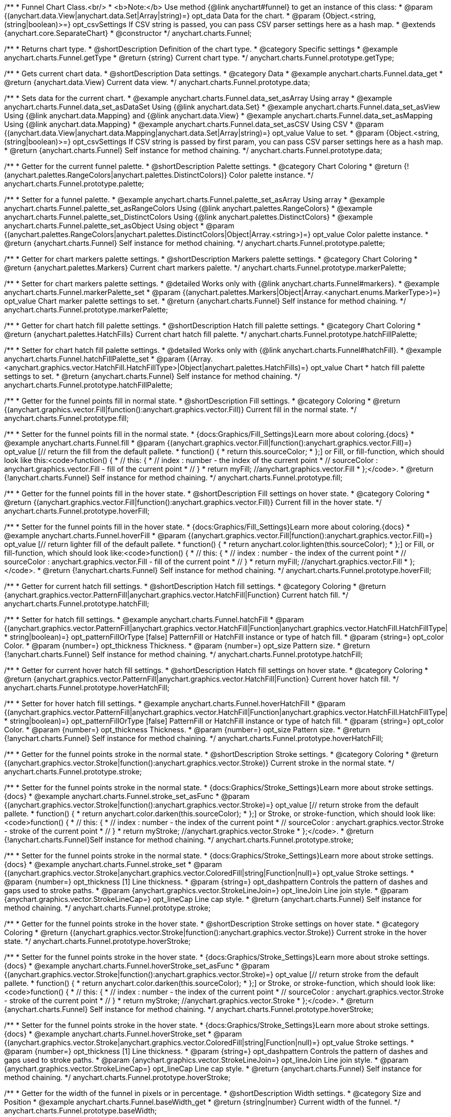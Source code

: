 /**
 * Funnel Chart Class.<br/>
 * <b>Note:</b> Use method {@link anychart#funnel} to get an instance of this class:
 * @param {(anychart.data.View|anychart.data.Set|Array|string)=} opt_data Data for the chart.
 * @param {Object.<string, (string|boolean)>=} opt_csvSettings If CSV string is passed, you can pass CSV parser settings here as a hash map.
 * @extends {anychart.core.SeparateChart}
 * @constructor
 */
anychart.charts.Funnel;


//----------------------------------------------------------------------------------------------------------------------
//
//  anychart.charts.Funnel.prototype.getType
//
//----------------------------------------------------------------------------------------------------------------------

/**
 * Returns chart type.
 * @shortDescription Definition of the chart type.
 * @category Specific settings
 * @example anychart.charts.Funnel.getType
 * @return {string} Current chart type.
 */
anychart.charts.Funnel.prototype.getType;


//----------------------------------------------------------------------------------------------------------------------
//
//  anychart.charts.Funnel.prototype.data
//
//----------------------------------------------------------------------------------------------------------------------

/**
 * Gets current chart data.
 * @shortDescription Data settings.
 * @category Data
 * @example anychart.charts.Funnel.data_get
 * @return {anychart.data.View} Current data view.
 */
anychart.charts.Funnel.prototype.data;

/**
 * Sets data for the current chart.
 * @example anychart.charts.Funnel.data_set_asArray Using array
 * @example anychart.charts.Funnel.data_set_asDataSet Using {@link anychart.data.Set}
 * @example anychart.charts.Funnel.data_set_asView Using {@link anychart.data.Mapping} and {@link anychart.data.View}
 * @example anychart.charts.Funnel.data_set_asMapping Using {@link anychart.data.Mapping}
 * @example anychart.charts.Funnel.data_set_asCSV Using CSV
 * @param {(anychart.data.View|anychart.data.Mapping|anychart.data.Set|Array|string)=} opt_value Value to set.
 * @param {Object.<string, (string|boolean)>=} opt_csvSettings If CSV string is passed by first param, you can pass CSV parser settings here as a hash map.
 * @return {anychart.charts.Funnel} Self instance for method chaining.
 */
anychart.charts.Funnel.prototype.data;


//----------------------------------------------------------------------------------------------------------------------
//
//  anychart.charts.Funnel.prototype.palette
//
//----------------------------------------------------------------------------------------------------------------------

/**
 * Getter for the current funnel palette.
 * @shortDescription Palette settings.
 * @category Chart Coloring
 * @return {!(anychart.palettes.RangeColors|anychart.palettes.DistinctColors)} Color palette instance.
 */
anychart.charts.Funnel.prototype.palette;

/**
 * Setter for a funnel palette.
 * @example anychart.charts.Funnel.palette_set_asArray Using array
 * @example anychart.charts.Funnel.palette_set_asRangeColors Using {@link anychart.palettes.RangeColors}
 * @example anychart.charts.Funnel.palette_set_DistinctColors Using {@link anychart.palettes.DistinctColors}
 * @example anychart.charts.Funnel.palette_set_asObject Using object
 * @param {(anychart.palettes.RangeColors|anychart.palettes.DistinctColors|Object|Array.<string>)=} opt_value Color palette instance.
 * @return {anychart.charts.Funnel} Self instance for method chaining.
 */
anychart.charts.Funnel.prototype.palette;


//----------------------------------------------------------------------------------------------------------------------
//
//  anychart.charts.Funnel.prototype.markerPalette
//
//----------------------------------------------------------------------------------------------------------------------

/**
 * Getter for chart markers palette settings.
 * @shortDescription Markers palette settings.
 * @category Chart Coloring
 * @return {anychart.palettes.Markers} Current chart markers palette.
 */
anychart.charts.Funnel.prototype.markerPalette;

/**
 * Setter for chart markers palette settings.
 * @detailed Works only with {@link anychart.charts.Funnel#markers}.
 * @example anychart.charts.Funnel.markerPalette_set
 * @param {(anychart.palettes.Markers|Object|Array.<anychart.enums.MarkerType>)=} opt_value Chart marker palette settings to set.
 * @return {anychart.charts.Funnel} Self instance for method chaining.
 */
anychart.charts.Funnel.prototype.markerPalette;


//----------------------------------------------------------------------------------------------------------------------
//
//  anychart.charts.Funnel.prototype.hatchFillPalette
//
//----------------------------------------------------------------------------------------------------------------------

/**
 * Getter for chart hatch fill palette settings.
 * @shortDescription Hatch fill palette settings.
 * @category Chart Coloring
 * @return {anychart.palettes.HatchFills} Current chart hatch fill palette.
 */
anychart.charts.Funnel.prototype.hatchFillPalette;

/**
 * Setter for chart hatch fill palette settings.
 * @detailed Works only with {@link anychart.charts.Funnel#hatchFill}.
 * @example anychart.charts.Funnel.hatchFillPalette_set
 * @param {(Array.<anychart.graphics.vector.HatchFill.HatchFillType>|Object|anychart.palettes.HatchFills)=} opt_value Chart
 * hatch fill palette settings to set.
 * @return {anychart.charts.Funnel} Self instance for method chaining.
 */
anychart.charts.Funnel.prototype.hatchFillPalette;


//----------------------------------------------------------------------------------------------------------------------
//
//  anychart.charts.Funnel.prototype.fill
//
//----------------------------------------------------------------------------------------------------------------------

/**
 * Getter for the funnel points fill in normal state.
 * @shortDescription Fill settings.
 * @category Coloring
 * @return {(anychart.graphics.vector.Fill|function():anychart.graphics.vector.Fill)} Current fill in the normal state.
 */
anychart.charts.Funnel.prototype.fill;

/**
 * Setter for the funnel points fill in the normal state.
 * {docs:Graphics/Fill_Settings}Learn more about coloring.{docs}
 * @example anychart.charts.Funnel.fill
 * @param {(anychart.graphics.vector.Fill|function():anychart.graphics.vector.Fill)=} opt_value [// return the fill from the default pallete.
 * function() {
 *   return this.sourceColor;
 * };] or Fill, or fill-function, which should look like this:<code>function() {
 *  //  this: {
 *  //  index : number  - the index of the current point
 *  //  sourceColor : anychart.graphics.vector.Fill - fill of the current point
 *  // }
 *  return myFill; //anychart.graphics.vector.Fill
 * };</code>.
 * @return {!anychart.charts.Funnel} Self instance for method chaining.
 */
anychart.charts.Funnel.prototype.fill;


//----------------------------------------------------------------------------------------------------------------------
//
//  anychart.charts.Funnel.prototype.hoverFill
//
//----------------------------------------------------------------------------------------------------------------------

/**
 * Getter for the funnel points fill in the hover state.
 * @shortDescription Fill settings on hover state.
 * @category Coloring
 * @return {(anychart.graphics.vector.Fill|function():anychart.graphics.vector.Fill)} Current fill in the hover state.
 */
anychart.charts.Funnel.prototype.hoverFill;

/**
 * Setter for the funnel points fill in the hover state.
 * {docs:Graphics/Fill_Settings}Learn more about coloring.{docs}
 * @example anychart.charts.Funnel.hoverFill
 * @param {(anychart.graphics.vector.Fill|function():anychart.graphics.vector.Fill)=} opt_value [// return lighter fill of the default pallete.
 * function() {
 *   return anychart.color.lighten(this.sourceColor);
 * };] or Fill, or fill-function, which should look like:<code>function() {
 *  //  this: {
 *  //  index : number  - the index of the current point
 *  //  sourceColor : anychart.graphics.vector.Fill - fill of the current point
 *  // }
 *  return myFill; //anychart.graphics.vector.Fill
 * };</code>.
 * @return {!anychart.charts.Funnel} Self instance for method chaining.
 */
anychart.charts.Funnel.prototype.hoverFill;


//----------------------------------------------------------------------------------------------------------------------
//
//  anychart.charts.Funnel.prototype.hatchFill
//
//----------------------------------------------------------------------------------------------------------------------

/**
 * Getter for current hatch fill settings.
 * @shortDescription Hatch fill settings.
 * @category Coloring
 * @return {anychart.graphics.vector.PatternFill|anychart.graphics.vector.HatchFill|Function} Current hatch fill.
 */
anychart.charts.Funnel.prototype.hatchFill;

/**
 * Setter for hatch fill settings.
 * @example anychart.charts.Funnel.hatchFill
 * @param {(anychart.graphics.vector.PatternFill|anychart.graphics.vector.HatchFill|Function|anychart.graphics.vector.HatchFill.HatchFillType|
 * string|boolean)=} opt_patternFillOrType [false] PatternFill or HatchFill instance or type of hatch fill.
 * @param {string=} opt_color Color.
 * @param {number=} opt_thickness Thickness.
 * @param {number=} opt_size Pattern size.
 * @return {!anychart.charts.Funnel} Self instance for method chaining.
 */
anychart.charts.Funnel.prototype.hatchFill;


//----------------------------------------------------------------------------------------------------------------------
//
//  anychart.charts.Funnel.prototype.hoverHatchFill
//
//----------------------------------------------------------------------------------------------------------------------

/**
 * Getter for current hover hatch fill settings.
 * @shortDescription Hatch fill settings on hover state.
 * @category Coloring
 * @return {anychart.graphics.vector.PatternFill|anychart.graphics.vector.HatchFill|Function} Current hover hatch fill.
 */
anychart.charts.Funnel.prototype.hoverHatchFill;

/**
 * Setter for hover hatch fill settings.
 * @example anychart.charts.Funnel.hoverHatchFill
 * @param {(anychart.graphics.vector.PatternFill|anychart.graphics.vector.HatchFill|Function|anychart.graphics.vector.HatchFill.HatchFillType|
 * string|boolean)=} opt_patternFillOrType [false] PatternFill or HatchFill instance or type of hatch fill.
 * @param {string=} opt_color Color.
 * @param {number=} opt_thickness Thickness.
 * @param {number=} opt_size Pattern size.
 * @return {!anychart.charts.Funnel} Self instance for method chaining.
 */
anychart.charts.Funnel.prototype.hoverHatchFill;


//----------------------------------------------------------------------------------------------------------------------
//
//  anychart.charts.Funnel.prototype.stroke
//
//----------------------------------------------------------------------------------------------------------------------

/**
 * Getter for the funnel points stroke in the normal state.
 * @shortDescription Stroke settings.
 * @category Coloring
 * @return {(anychart.graphics.vector.Stroke|function():anychart.graphics.vector.Stroke)} Current stroke in the normal state.
 */
anychart.charts.Funnel.prototype.stroke;

/**
 * Setter for the funnel points stroke in the normal state.
 * {docs:Graphics/Stroke_Settings}Learn more about stroke settings.{docs}
 * @example anychart.charts.Funnel.stroke_set_asFunc
 * @param {(anychart.graphics.vector.Stroke|function():anychart.graphics.vector.Stroke)=} opt_value [// return stroke from the default pallete.
 * function() {
 *   return anychart.color.darken(this.sourceColor);
 * };] or Stroke, or stroke-function, which should look like:<code>function() {
 *  //  this: {
 *  //  index : number  - the index of the current point
 *  //  sourceColor : anychart.graphics.vector.Stroke - stroke of the current point
 *  // }
 *  return myStroke; //anychart.graphics.vector.Stroke
 * };</code>.
 * @return {!anychart.charts.Funnel}Self instance for method chaining.
 */
anychart.charts.Funnel.prototype.stroke;

/**
 * Setter for the funnel points stroke in the normal state.
 * {docs:Graphics/Stroke_Settings}Learn more about stroke settings.{docs}
 * @example anychart.charts.Funnel.stroke_set
 * @param {(anychart.graphics.vector.Stroke|anychart.graphics.vector.ColoredFill|string|Function|null)=} opt_value Stroke settings.
 * @param {number=} opt_thickness [1] Line thickness.
 * @param {string=} opt_dashpattern Controls the pattern of dashes and gaps used to stroke paths.
 * @param {anychart.graphics.vector.StrokeLineJoin=} opt_lineJoin Line join style.
 * @param {anychart.graphics.vector.StrokeLineCap=} opt_lineCap Line cap style.
 * @return {anychart.charts.Funnel} Self instance for method chaining.
 */
anychart.charts.Funnel.prototype.stroke;


//----------------------------------------------------------------------------------------------------------------------
//
//  anychart.charts.Funnel.prototype.hoverStroke
//
//----------------------------------------------------------------------------------------------------------------------

/**
 * Getter for the funnel points stroke in the hover state.
 * @shortDescription Stroke settings on hover state.
 * @category Coloring
 * @return {(anychart.graphics.vector.Stroke|function():anychart.graphics.vector.Stroke)} Current stroke in the hover state.
 */
anychart.charts.Funnel.prototype.hoverStroke;

/**
 * Setter for the funnel points stroke in the hover state.
 * {docs:Graphics/Stroke_Settings}Learn more about stroke settings.{docs}
 * @example anychart.charts.Funnel.hoverStroke_set_asFunc
 * @param {(anychart.graphics.vector.Stroke|function():anychart.graphics.vector.Stroke)=} opt_value [// return stroke from the default pallete.
 * function() {
 *   return anychart.color.darken(this.sourceColor);
 * };] or Stroke, or stroke-function, which should look like:<code>function() {
 *  //  this: {
 *  //  index : number  - the index of the current point
 *  //  sourceColor : anychart.graphics.vector.Stroke - stroke of the current point
 *  // }
 *  return myStroke; //anychart.graphics.vector.Stroke
 * };</code>.
 * @return {anychart.charts.Funnel} Self instance for method chaining.
 */
anychart.charts.Funnel.prototype.hoverStroke;

/**
 * Setter for the funnel points stroke in the hover state.
 * {docs:Graphics/Stroke_Settings}Learn more about stroke settings.{docs}
 * @example anychart.charts.Funnel.hoverStroke_set
 * @param {(anychart.graphics.vector.Stroke|anychart.graphics.vector.ColoredFill|string|Function|null)=} opt_value Stroke settings.
 * @param {number=} opt_thickness [1] Line thickness.
 * @param {string=} opt_dashpattern Controls the pattern of dashes and gaps used to stroke paths.
 * @param {anychart.graphics.vector.StrokeLineJoin=} opt_lineJoin Line join style.
 * @param {anychart.graphics.vector.StrokeLineCap=} opt_lineCap Line cap style.
 * @return {anychart.charts.Funnel} Self instance for method chaining.
 */
anychart.charts.Funnel.prototype.hoverStroke;


//----------------------------------------------------------------------------------------------------------------------
//
//  anychart.charts.Funnel.prototype.baseWidth
//
//----------------------------------------------------------------------------------------------------------------------

/**
 * Getter for the width of the funnel in pixels or in percentage.
 * @shortDescription Width settings.
 * @category Size and Position
 * @example anychart.charts.Funnel.baseWidth_get
 * @return {string|number} Current width of the funnel.
 */
anychart.charts.Funnel.prototype.baseWidth;

/**
 * Setter for the width of the funnel in pixels or in percentage.
 * @example anychart.charts.Funnel.baseWidth_set
 * @param {(string|number)=} opt_value ["90%"] Value to set
 * @return {anychart.charts.Funnel} Self instance for method chaining.
 */
anychart.charts.Funnel.prototype.baseWidth;


//----------------------------------------------------------------------------------------------------------------------
//
//  anychart.charts.Funnel.prototype.neckHeight
//
//----------------------------------------------------------------------------------------------------------------------

/**
 * Getter for the height of the neck.
 * @shortDescription Height of the neck.
 * @category Size and Position
 * @example anychart.charts.Funnel.neckHeight_get
 * @return {string|number} Current height of the neck.
 */
anychart.charts.Funnel.prototype.neckHeight;

/**
 * Setter for the height of the neck.
 * @example anychart.charts.Funnel.neckHeight_set
 * @param {(string|number)=} opt_value ["25%"] Value to set.
 * @return {anychart.charts.Funnel} Self instance for method chaining.
 */
anychart.charts.Funnel.prototype.neckHeight;


//----------------------------------------------------------------------------------------------------------------------
//
//  anychart.charts.Funnel.prototype.neckWidth
//
//----------------------------------------------------------------------------------------------------------------------

/**
 * Getter for the width of the neck.
 * @shortDescription Width of the neck.
 * @category Size and Position
 * @example anychart.charts.Funnel.neckWidth_get
 * @return {string|number} Current height of the neck.
 */
anychart.charts.Funnel.prototype.neckWidth;

/**
 * Setter for the width of the neck.
 * @example anychart.charts.Funnel.neckWidth_set
 * @param {(string|number)=} opt_value ["30%"] Value to set.
 * @return {anychart.charts.Funnel} Self instance for method chaining.
 */
anychart.charts.Funnel.prototype.neckWidth;


//----------------------------------------------------------------------------------------------------------------------
//
//  anychart.charts.Funnel.prototype.pointsPadding
//
//----------------------------------------------------------------------------------------------------------------------

/**
 * Getter for the padding between points.
 * @shortDescription Padding between points.
 * @category Specific settings
 * @return {string|number} Current padding.
 */
anychart.charts.Funnel.prototype.pointsPadding;

/**
 * Setter for the padding between points.
 * @example anychart.charts.Funnel.pointsPadding
 * @param {(string|number)=} opt_value [5] Value to set.
 * @return {anychart.charts.Funnel} Self instance for method chaining.
 */
anychart.charts.Funnel.prototype.pointsPadding;


//----------------------------------------------------------------------------------------------------------------------
//
//  anychart.charts.Funnel.prototype.labels
//
//----------------------------------------------------------------------------------------------------------------------

/**
 * Getter for the current funnel labels.
 * @shortDescription Labels settings.
 * @category Point Elements
 * @detailed It is used to access to the current (default too) settings of the labels.<br>
 * <b>Note:</b> Default labels will appear when this getter is called for the first time.
 * @example anychart.charts.Funnel.labels_get
 * @return {!anychart.core.ui.LabelsFactory} LabelsFactory instance.
 */
anychart.charts.Funnel.prototype.labels;

/**
 * Setter for the funnel labels.
 * @detailed <b>Note:</b> positioning is done using {@link anychart.core.ui.LabelsFactory#positionFormatter} method
 * and text is formatted using {@link anychart.core.ui.LabelsFactory#textFormatter} method.<br/>
 * Sets chart labels settings depend on of parameter's type:
 * <ul>
 *   <li><b>null/boolean</b> - disable or enable chart labels.</li>
 *   <li><b>object</b> - sets chart labels settings.</li>
 * </ul>
 * @example anychart.charts.Funnel.labels_set_asBool Disable/enable labels
 * @example anychart.charts.Funnel.labels_set_asObject Using object
 * @param {(Object|boolean|null)=} opt_value [true] Chart data labels settings.
 * @return {anychart.charts.Funnel} Self instance for method chaining.
 */
anychart.charts.Funnel.prototype.labels;


//----------------------------------------------------------------------------------------------------------------------
//
//  anychart.charts.Funnel.prototype.hoverLabels
//
//----------------------------------------------------------------------------------------------------------------------

/**
 * Getter for the funnel hover data labels.
 * @shortDescription Labels settings on hover state.
 * @category Point Elements
 * @example anychart.charts.Funnel.hoverLabels_get
 * @return {!anychart.core.ui.LabelsFactory} Current labels instance.
 */
anychart.charts.Funnel.prototype.hoverLabels;

/**
 * Setter for the funnel hover data labels.
 * @detailed Sets chart hover labels settings depend on of parameter's type:
 * <ul>
 *   <li><b>null/boolean</b> - disable or enable chart hover labels.</li>
 *   <li><b>object</b> - sets chart hover labels settings.</li>
 * </ul>
 * @example anychart.charts.Funnel.hoverLabels_set_asBool Disable/enable hover labels
 * @example anychart.charts.Funnel.hoverLabels_set_asObject Using object
 * @param {(Object|boolean|null)=} opt_value [null] Funnel hover data labels settings.
 * @return {anychart.charts.Funnel} Self instance for method chaining.
 */
anychart.charts.Funnel.prototype.hoverLabels;


//----------------------------------------------------------------------------------------------------------------------
//
//  anychart.charts.Funnel.prototype.overlapMode
//
//----------------------------------------------------------------------------------------------------------------------

/**
 * Getter for overlap mode for labels.
 * @shortDescription Overlap mode for labels.
 * @category Specific settings
 * @example anychart.charts.Funnel.overlapMode_get
 * @return {anychart.enums.LabelsOverlapMode} Overlap mode flag.
 */
anychart.charts.Funnel.prototype.overlapMode;

/**
 * Setter for overlap mode for labels.
 * @detailed Allows the labels to cross other labels. ONLY for outside labels.
 * @example anychart.charts.Funnel.overlapMode_set_asBool Disable/Enable overlap mode
 * @example anychart.charts.Funnel.overlapMode_set_asEnum Using enum
 * @example anychart.charts.Funnel.overlapMode_set_asString Using string
 * @param {(anychart.enums.LabelsOverlapMode|string|boolean)=} opt_value ["noOverlap"] Value to set.
 * @return {anychart.charts.Funnel} Self instance for method chaining.
 */
anychart.charts.Funnel.prototype.overlapMode;


//----------------------------------------------------------------------------------------------------------------------
//
//  anychart.charts.Funnel.prototype.connectorLength
//
//----------------------------------------------------------------------------------------------------------------------

/**
 * Getter for outside labels connector length.
 * @shortDescription Labels connector length.
 * @category Specific settings
 * @example anychart.charts.Funnel.connectorLength_get
 * @return {number|string|null} Outside labels connector length.
 */
anychart.charts.Funnel.prototype.connectorLength;

/**
 * Setter for outside labels connector length.
 * @detailed Works only with {@link anychart.core.ui.LabelsFactory#position} for values 'outsideLeft' and 'outsideRight'.
 * @example anychart.charts.Funnel.connectorLength_set
 * @param {(number|string)=} opt_value [20] Value to set.
 * @return {anychart.charts.Funnel} Self instance for method chaining.
 */
anychart.charts.Funnel.prototype.connectorLength;


//----------------------------------------------------------------------------------------------------------------------
//
//  anychart.charts.Funnel.prototype.connectorStroke
//
//----------------------------------------------------------------------------------------------------------------------

/**
 * Getter for outside labels connectors stroke settings.
 * @shortDescription Labels connector stroke settings.
 * @category Coloring
 * @return {anychart.graphics.vector.Stroke|Function} Current stroke settings.
 */
anychart.charts.Funnel.prototype.connectorStroke;

/**
 * Setter for outside labels connectors stroke settings.
 * {docs:Graphics/Stroke_Settings}Learn more about stroke settings.{docs}
 * @example anychart.charts.Funnel.connectorStroke_set
 * @param {(anychart.graphics.vector.Stroke|anychart.graphics.vector.ColoredFill|string|Function|null)=} opt_value ["#7c868e"] Stroke settings.
 * @param {number=} opt_thickness [1] Line thickness.
 * @param {string=} opt_dashpattern Controls the pattern of dashes and gaps used to stroke paths.
 * @param {anychart.graphics.vector.StrokeLineJoin=} opt_lineJoin Line join style.
 * @param {anychart.graphics.vector.StrokeLineCap=} opt_lineCap Line cap style.
 * @return {anychart.charts.Funnel} Self instance for method chaining.
 */
anychart.charts.Funnel.prototype.connectorStroke;


//----------------------------------------------------------------------------------------------------------------------
//
//  anychart.charts.Funnel.prototype.markers
//
//----------------------------------------------------------------------------------------------------------------------

/**
 * Getter for data markers.
 * @shortDescription Markers settings.
 * @category Point Elements
 * @example anychart.charts.Funnel.markers_get
 * @return {!anychart.core.ui.MarkersFactory} Markers instance.
 */
anychart.charts.Funnel.prototype.markers;

/**
 * Setter for data markers.
 * @detailed Sets chart markers settings depend on of parameter's type:
 * <ul>
 *   <li><b>null/boolean</b> - disable or enable chart markers.</li>
 *   <li><b>object</b> - sets chart markers settings.</li>
 *   <li><b>string</b> - sets chart markers type.</li>
 * </ul>
 * @example anychart.charts.Funnel.markers_set_asBool Disable/enable markers
 * @example anychart.charts.Funnel.markers_set_asObject Using object
 * @example anychart.charts.Funnel.markers_set_asString Using string
 * @param {(Object|boolean|null|string)=} opt_value [false] Data markers settings.
 * @return {anychart.charts.Funnel} Self instance for method chaining.
 */
anychart.charts.Funnel.prototype.markers;


//----------------------------------------------------------------------------------------------------------------------
//
//  anychart.charts.Funnel.prototype.hoverMarkers
//
//----------------------------------------------------------------------------------------------------------------------

/**
 * Getter for funnel points data markers on hover.
 * @shortDescription Markers settings on hover state.
 * @category Point Elements
 * @example anychart.charts.Funnel.hoverMarkers_get
 * @return {!anychart.core.ui.MarkersFactory} Markers instance.
 */
anychart.charts.Funnel.prototype.hoverMarkers;

/**
 * Setter for funnel points data markers on hover.
 * @detailed Sets chart hover markers settings depend on of parameter's type:
 * <ul>
 *   <li><b>null/boolean</b> - disable or enable chart hover markers.</li>
 *   <li><b>object</b> - sets chart hover markers settings.</li>
 *   <li><b>string</b> - sets chart hover markers type.</li>
 * </ul>
 * @example anychart.charts.Funnel.hoverMarkers_set_asBool Disable/enable hover markers
 * @example anychart.charts.Funnel.hoverMarkers_set_asObject Using object
 * @example anychart.charts.Funnel.hoverMarkers_set_asString Using string
 * @param {(Object|boolean|null|string)=} opt_value [null] Series data markers settings.
 * @return {anychart.charts.Funnel} Self instance for method chaining.
 */
anychart.charts.Funnel.prototype.hoverMarkers;


//----------------------------------------------------------------------------------------------------------------------
//
//  anychart.charts.Funnel.prototype.tooltip
//
//----------------------------------------------------------------------------------------------------------------------

/**
 * Getter for tooltip settings.
 * @shortDescription Tooltip settings.
 * @category Interactivity
 * @example anychart.charts.Funnel.tooltip_get
 * @return {anychart.core.ui.Tooltip} Tooltip instance.
 */
anychart.charts.Funnel.prototype.tooltip;

/**
 * Setter for tooltip settings.
 * @detailed Sets chart data tooltip settings depend on of parameter's type:
 * <ul>
 *   <li><b>null/boolean</b> - disable or enable chart data tooltip.</li>
 *   <li><b>object</b> - sets chart data tooltip settings.</li>
 * </ul>
 * @example anychart.charts.Funnel.tooltip_set_asBool Disable/enable tooltip
 * @example anychart.charts.Funnel.tooltip_set_asObject Using object
 * @param {(Object|boolean|null)=} opt_value [true] Tooltip settings.
 * @return {anychart.charts.Funnel} Self instance for method chaining.
 */
anychart.charts.Funnel.prototype.tooltip;


//----------------------------------------------------------------------------------------------------------------------
//
//  anychart.charts.Funnel.prototype.hover
//
//----------------------------------------------------------------------------------------------------------------------

/**
 * Sets the hover state on a slice by index.
 * @shortDescription Hover state of the slice.
 * @category Interactivity
 * @detailed If index is passed, hovers a slice of the chart by its index, else doesn't hovers all slices of the chart.<br/>
 * <b>Note:</b> Works only after {@link anychart.charts.Funnel#draw} is called.
 * @example anychart.charts.Funnel.hover
 * @param {number=} opt_index Slice index.
 * @return {anychart.charts.Funnel} Self instance for method chaining.
 */
anychart.charts.Funnel.prototype.hover;


//----------------------------------------------------------------------------------------------------------------------
//
//  anychart.charts.Funnel.prototype.unhover
//
//----------------------------------------------------------------------------------------------------------------------

/**
 * Removes hover from all chart points.
 * @shortDescription Removal of hover state from all chart points.
 * @category Interactivity
 * @detailed <b>Note:</b> Works only after {@link anychart.charts.Funnel#draw} is called.
 * @example anychart.charts.Funnel.unhover
 * @return {!anychart.charts.Funnel} Self instance for method chaining.
 */
anychart.charts.Funnel.prototype.unhover;


//----------------------------------------------------------------------------------------------------------------------
//
//  anychart.charts.Funnel.prototype.selectFill
//
//----------------------------------------------------------------------------------------------------------------------

/**
 * Getter for the funnel points fill in selected state.
 * @shortDescription Fill settings in selected state.
 * @category Coloring
 * @return {anychart.graphics.vector.Fill|function():anychart.graphics.vector.Fill} The current fill in selected state.
 * @since 7.7.0
 */
anychart.charts.Funnel.prototype.selectFill;

/**
 * Setter for the funnel points fill in selected state.
 * Press "ctrl" or "shift" and click on the slice to enable mode of multiple select slices.
 * {docs:Graphics/Fill_Settings}Learn more about coloring.{docs}
 * @example anychart.charts.Funnel.selectFill_asFunc
 * @param {(function():anychart.graphics.vector.Fill)=} opt_function [// return the fill from the default pallete.
 * function() {
 *   return this.sourceColor;
 * };] Fill-function, which should look like this:<code>function() {
 *  //  this: {
 *  //  index : number  - the index of the current point
 *  //  sourceColor : anychart.graphics.vector.Fill - fill of the current point
 *  // }
 *  return myFill; //anychart.graphics.vector.Fill
 * };</code>.
 * @return {anychart.charts.Funnel} Self instance for method chaining.
 * @since 7.7.0
 */
anychart.charts.Funnel.prototype.selectFill;

/**
 * Sets fill settings in selected state using an array or a string.
 * {docs:Graphics/Fill_Settings}Learn more about coloring.{docs}
 * @example anychart.charts.Funnel.selectFill_set_asString Using string
 * @example anychart.charts.Funnel.selectFill_set_asArray Using array
 * @param {anychart.graphics.vector.Fill} value [undefined] Color as an object or a string.
 * @return {anychart.charts.Funnel} Self instance for method chaining.
 * @since 7.7.0
 */
anychart.charts.Funnel.prototype.selectFill;

/**
 * Fill color with opacity.<br/>
 * Fill as a string or an object.
 * @detailed <b>Note:</b> If color is set as a string (e.g. 'red .5') it has a priority over opt_opacity, which
 * means: <b>color</b> set like this <b>rect.fill('red 0.3', 0.7)</b> will have 0.3 opacity.
 * @example anychart.charts.Funnel.selectFill_set_asOpacity
 * @param {string} color Color as a string.
 * @param {number=} opt_opacity Color opacity.
 * @return {anychart.charts.Funnel} Self instance for method chaining.
 * @since 7.7.0
 */
anychart.charts.Funnel.prototype.selectFill;

/**
 * Linear gradient fill.
 * {docs:Graphics/Fill_Settings}Learn more about coloring.{docs}
 * @example anychart.charts.Funnel.selectFill_set_asLinear
 * @param {!Array.<(anychart.graphics.vector.GradientKey|string)>} keys Gradient keys.
 * @param {number=} opt_angle Gradient angle.
 * @param {(boolean|!anychart.graphics.vector.Rect|!{left:number,top:number,width:number,height:number})=} opt_mode Gradient mode.
 * @param {number=} opt_opacity Gradient opacity.
 * @return {anychart.charts.Funnel} Self instance for method chaining.
 * @since 7.7.0
 */
anychart.charts.Funnel.prototype.selectFill;

/**
 * Radial gradient fill.
 * {docs:Graphics/Fill_Settings}Learn more about coloring.{docs}
 * @example anychart.charts.Funnel.selectFill_set_asRadial
 * @param {!Array.<(anychart.graphics.vector.GradientKey|string)>} keys Color-stop gradient keys.
 * @param {number} cx X ratio of center radial gradient.
 * @param {number} cy Y ratio of center radial gradient.
 * @param {anychart.graphics.math.Rect=} opt_mode If defined then userSpaceOnUse mode, else objectBoundingBox.
 * @param {number=} opt_opacity Opacity of the gradient.
 * @param {number=} opt_fx X ratio of focal point.
 * @param {number=} opt_fy Y ratio of focal point.
 * @return {anychart.charts.Funnel} Self instance for method chaining.
 * @since 7.7.0
 */
anychart.charts.Funnel.prototype.selectFill;

/**
 * Image fill.
 * {docs:Graphics/Fill_Settings}Learn more about coloring.{docs}
 * @example anychart.charts.Funnel.selectFill_set_asImg
 * @param {!anychart.graphics.vector.Fill} imageSettings Object with settings.
 * @return {anychart.charts.Funnel} Self instance for method chaining.
 * @since 7.7.0
 */
anychart.charts.Funnel.prototype.selectFill;


//----------------------------------------------------------------------------------------------------------------------
//
//  anychart.charts.Funnel.prototype.selectHatchFill
//
//----------------------------------------------------------------------------------------------------------------------

/**
 * Getter for the current hatch fill settings in selected state.
 * @shortDescription Hatch fill settings in selected state.
 * @category Coloring
 * @return {anychart.graphics.vector.PatternFill|anychart.graphics.vector.HatchFill|Function|boolean} The current hatch fill.
 * @since 7.7.0
 */
anychart.charts.Funnel.prototype.selectHatchFill;

/**
 * Setter for the hatch fill settings in selected state.
 * @example anychart.charts.Funnel.selectHatchFill
 * @param {(anychart.graphics.vector.PatternFill|anychart.graphics.vector.HatchFill|Function|anychart.graphics.vector.HatchFill.HatchFillType|
 * string|boolean)=} opt_patternFillOrTypeOrState [false] PatternFill or HatchFill instance or type or state of hatch fill.
 * @param {string=} opt_color Color.
 * @param {number=} opt_thickness Thickness.
 * @param {number=} opt_size Pattern size.
 * @return {anychart.charts.Funnel} Self instance for method chaining.
 * @since 7.7.0
 */
anychart.charts.Funnel.prototype.selectHatchFill;


//----------------------------------------------------------------------------------------------------------------------
//
//  anychart.charts.Funnel.prototype.selectStroke
//
//----------------------------------------------------------------------------------------------------------------------

/**
 * Gets funnel points stroke in selected state.
 * @shortDescription Stroke settings in selected state.
 * @category Coloring
 * @return {(anychart.graphics.vector.Stroke|function():anychart.graphics.vector.Stroke)} Current stroke in the normal state.
 * @since 7.7.0
 */
anychart.charts.Funnel.prototype.selectStroke;

/**
 * Sets funnel points stroke in selected state using function.
 * {docs:Graphics/Stroke_Settings}Learn more about stroke settings.{docs}
 * @example anychart.charts.Funnel.selectStroke_set_asFunc
 * @param {(function():anychart.graphics.vector.Stroke)=} opt_function [// return stroke from the default pallete.
 * function() {
 *   return anychart.color.darken(this.sourceColor);
 * };] Stroke-function, which should look like:<code>function() {
 *  //  this: {
 *  //  index : number  - the index of the current point
 *  //  sourceColor : anychart.graphics.vector.Stroke - stroke of the current point
 *  // }
 *  return myStroke; //anychart.graphics.vector.Stroke
 * };</code>.
 * @return {!anychart.charts.Funnel} Self instance for method chaining.
 * @since 7.7.0
 */
anychart.charts.Funnel.prototype.selectStroke;

/**
 * Sets funnel points stroke in selected state using several parameters.
 * @example anychart.charts.Funnel.selectStroke_set
 * @param {(anychart.graphics.vector.Stroke|anychart.graphics.vector.ColoredFill|string|Function|null)=} opt_value Stroke settings.
 * @param {number=} opt_thickness Line thickness.
 * @param {string=} opt_dashpattern Controls the pattern of dashes and gaps used to stroke paths.
 * @param {anychart.graphics.vector.StrokeLineJoin=} opt_lineJoin Line join style.
 * @param {anychart.graphics.vector.StrokeLineCap=} opt_lineCap Line cap style.
 * @return {anychart.charts.Funnel} Self instance for method chaining.
 * @since 7.7.0
 */
anychart.charts.Funnel.prototype.selectStroke;


//----------------------------------------------------------------------------------------------------------------------
//
//  anychart.charts.Funnel.prototype.select
//
//----------------------------------------------------------------------------------------------------------------------

/**
 * Imitates selection a point of the series by its index.
 * <b>Note:</b> Works only after {@link anychart.charts.Funnel#draw} is called.
 * @shortDescription Imitation selecting a point.
 * @category Interactivity
 * @example anychart.charts.Funnel.select_set_Index
 * @param {number} opt_index Index of the point to select.
 * @return {anychart.charts.Funnel} Self instance for method chaining.
 * @since 7.7.0
 */
anychart.charts.Funnel.prototype.select;

/**
 * Imitates selection a points of the series by several indexes.
 * <b>Note:</b> Works only after {@link anychart.charts.Funnel#draw} is called.
 * @example anychart.charts.Funnel.select_set_asIndexes
 * @param {Array.<number>} opt_indexes Array of indexes of the point to select.
 * @return {anychart.charts.Funnel} Self instance for method chaining.
 * @since 7.7.0
 */
anychart.charts.Funnel.prototype.select;


//----------------------------------------------------------------------------------------------------------------------
//
//  anychart.charts.Funnel.prototype.unselect
//
//----------------------------------------------------------------------------------------------------------------------

/**
 * Deselects all points.
 * <b>Note:</b> Works only after {@link anychart.charts.Funnel#draw} is called.
 * @example anychart.charts.Funnel.unselect
 * @return {!anychart.charts.Funnel} Self instance for method chaining.
 * @since 7.7.0
 */
anychart.charts.Funnel.prototype.unselect;


//----------------------------------------------------------------------------------------------------------------------
//
//  anychart.charts.Funnel.prototype.selectLabels
//
//----------------------------------------------------------------------------------------------------------------------

/**
 * Gets the current series select data labels.
 * @shortDescription Labels settings in selected mode.
 * @category Point Elements
 * @example anychart.charts.Funnel.selectLabels_get
 * @return {!anychart.core.ui.LabelsFactory} Labels instance.
 * @since 7.7.0
 */
anychart.charts.Funnel.prototype.selectLabels;

/**
 * Sets the series select data labels.
 * @detailed Setting selected labels settings depend on of parameter's type:
 * <ul>
 *   <li><b>null/boolean</b> - disable or enable labels in selected state.</li>
 *   <li><b>object</b> - sets selected labels settings.</li>
 * </ul>
 * @example anychart.charts.Funnel.selectLabels_set_asBool Disable or enable selected state.
 * @example anychart.charts.Funnel.selectLabels_set_asObj Using object
 * @param {(Object|boolean|null)=} opt_value Series data labels settings.
 * @return {!anychart.charts.Funnel} Self instance for method chaining.
 * @since 7.7.0
 */
anychart.charts.Funnel.prototype.selectLabels;


//----------------------------------------------------------------------------------------------------------------------
//
//  anychart.charts.Funnel.prototype.selectMarkers
//
//----------------------------------------------------------------------------------------------------------------------

/**
 * Gets the current series select data markers.
 * @shortDescription Markers settings in selected mode.
 * @category Point Elements
 * @example anychart.charts.Funnel.selectMarkers_get
 * @return {anychart.core.ui.MarkersFactory} Markers instance.
 * @since 7.7.0
 */
anychart.charts.Funnel.prototype.selectMarkers;

/**
 * Sets series select data markers.
 * @detailed Setting selected markers settings depend on of parameter's type:
 * <ul>
 *   <li><b>null/boolean</b> - disable or enable markers in selected state.</li>
 *   <li><b>object</b> - sets selected markers settings.</li>
 *    <li><b>string</b> - sets selected markers type.</li>
 * </ul>
 * @example anychart.charts.Funnel.selectMarkers_set_asBool Disable or enable selected state.
 * @example anychart.charts.Funnel.selectMarkers_set_asObj Using object
 * @example anychart.charts.Funnel.selectMarkers_set_asString Using string
 * @param {(Object|boolean|null|string)=} opt_value Series data markers settings.
 * @return {anychart.charts.Funnel} Self instance for method chaining.
 * @since 7.7.0
 */
anychart.charts.Funnel.prototype.selectMarkers;

/** @inheritDoc */
anychart.charts.Funnel.prototype.legend;

/** @inheritDoc */
anychart.charts.Funnel.prototype.credits;

/** @inheritDoc */
anychart.charts.Funnel.prototype.margin;

/** @inheritDoc */
anychart.charts.Funnel.prototype.padding;

/** @inheritDoc */
anychart.charts.Funnel.prototype.background;

/** @inheritDoc */
anychart.charts.Funnel.prototype.title;

/** @inheritDoc */
anychart.charts.Funnel.prototype.label;

/** @inheritDoc */
anychart.charts.Funnel.prototype.animation;

/** @inheritDoc */
anychart.charts.Funnel.prototype.draw;

/** @inheritDoc */
anychart.charts.Funnel.prototype.toJson;

/** @inheritDoc */
anychart.charts.Funnel.prototype.toXml;

/** @inheritDoc */
anychart.charts.Funnel.prototype.interactivity;

/** @inheritDoc */
anychart.charts.Funnel.prototype.bounds;

/** @inheritDoc */
anychart.charts.Funnel.prototype.left;

/** @inheritDoc */
anychart.charts.Funnel.prototype.right;

/** @inheritDoc */
anychart.charts.Funnel.prototype.top;

/** @inheritDoc */
anychart.charts.Funnel.prototype.bottom;

/** @inheritDoc */
anychart.charts.Funnel.prototype.width;

/** @inheritDoc */
anychart.charts.Funnel.prototype.height;

/** @inheritDoc */
anychart.charts.Funnel.prototype.minWidth;

/** @inheritDoc */
anychart.charts.Funnel.prototype.minHeight;

/** @inheritDoc */
anychart.charts.Funnel.prototype.maxWidth;

/** @inheritDoc */
anychart.charts.Funnel.prototype.maxHeight;

/** @inheritDoc */
anychart.charts.Funnel.prototype.getPixelBounds;

/** @inheritDoc */
anychart.charts.Funnel.prototype.container;

/** @inheritDoc */
anychart.charts.Funnel.prototype.zIndex;

/** @inheritDoc */
anychart.charts.Funnel.prototype.enabled;

/** @inheritDoc */
anychart.charts.Funnel.prototype.saveAsPng;

/** @inheritDoc */
anychart.charts.Funnel.prototype.saveAsJpg;

/** @inheritDoc */
anychart.charts.Funnel.prototype.saveAsPdf;

/** @inheritDoc */
anychart.charts.Funnel.prototype.saveAsSvg;

/** @inheritDoc */
anychart.charts.Funnel.prototype.toSvg;

/** @inheritDoc */
anychart.charts.Funnel.prototype.print;

/** @inheritDoc */
anychart.charts.Funnel.prototype.saveAsPNG;

/** @inheritDoc */
anychart.charts.Funnel.prototype.saveAsJPG;

/** @inheritDoc */
anychart.charts.Funnel.prototype.saveAsPDF;

/** @inheritDoc */
anychart.charts.Funnel.prototype.saveAsSVG;

/** @inheritDoc */
anychart.charts.Funnel.prototype.toSVG;

/** @inheritDoc */
anychart.charts.Funnel.prototype.listen;

/** @inheritDoc */
anychart.charts.Funnel.prototype.listenOnce;

/** @inheritDoc */
anychart.charts.Funnel.prototype.unlisten;

/** @inheritDoc */
anychart.charts.Funnel.prototype.unlistenByKey;

/** @inheritDoc */
anychart.charts.Funnel.prototype.removeAllListeners;

/** @inheritDoc */
anychart.charts.Funnel.prototype.getPoint;

